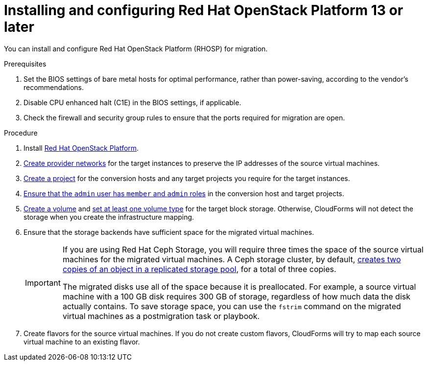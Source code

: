 // Module included in the following assemblies:
//
// IMS_1.1/master.adoc
// IMS_1.2/master.adoc
[id="Installing_osp-{context}"]
= Installing and configuring Red Hat OpenStack Platform 13 or later

You can install and configure Red Hat OpenStack Platform (RHOSP) for migration.

.Prerequisites

. Set the BIOS settings of bare metal hosts for optimal performance, rather than power-saving, according to the vendor's recommendations.
. Disable CPU enhanced halt (C1E) in the BIOS settings, if applicable.
. Check the firewall and security group rules to ensure that the ports required for migration are open.

.Procedure

. Install link:https://access.redhat.com/documentation/en-us/red_hat_openstack_platform/16.0/html-single/director_installation_and_usage/[Red Hat OpenStack Platform].

. link:https://access.redhat.com/documentation/en-us/red_hat_openstack_platform/16.0/html-single/networking_guide/#create_a_network[Create provider networks] for the target instances to preserve the IP addresses of the source virtual machines.

. link:https://access.redhat.com/documentation/en-us/red_hat_openstack_platform/16.0/html-single/users_and_identity_management_guide/#create_a_project[Create a project] for the conversion hosts and any target projects you require for the target instances.

. link:https://access.redhat.com/documentation/en-us/red_hat_openstack_platform/16.0/html-single/users_and_identity_management_guide/#edit_a_project[Ensure that the `admin` user has `member` and `admin` roles] in the conversion host and target projects.

. link:https://access.redhat.com/documentation/en-us/red_hat_openstack_platform/16.0/html-single/storage_guide/#section-create-volume[Create a volume] and link:https://access.redhat.com/documentation/en-us/red_hat_openstack_platform/16.0/html-single/storage_guide/#section-volume-retype[set at least one volume type] for the target block storage. Otherwise, CloudForms will not detect the storage when you create the infrastructure mapping.

. Ensure that the storage backends have sufficient space for the migrated virtual machines.
+
[IMPORTANT]
====
If you are using Red Hat Ceph Storage, you will require three times the space of the source virtual machines for the migrated virtual machines. A Ceph storage cluster, by default, link:https://access.redhat.com/documentation/en-us/red_hat_ceph_storage/3/html-single/architecture_guide/index#concept-arch-data-copies-arch[creates two copies of an object in a replicated storage pool], for a total of three copies.

The migrated disks use all of the space because it is preallocated. For example, a source virtual machine with a 100 GB disk requires 300 GB of storage, regardless of how much data the disk actually contains. To save storage space, you can use the `fstrim` command on the migrated virtual machines as a postmigration task or playbook.
====

. Create flavors for the source virtual machines. If you do not create custom flavors, CloudForms will try to map each source virtual machine to an existing flavor.
